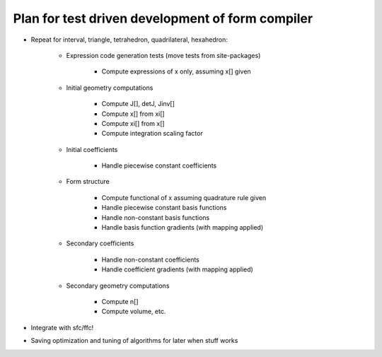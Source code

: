 Plan for test driven development of form compiler
=================================================

* Repeat for interval, triangle, tetrahedron, quadrilateral, hexahedron:

    + Expression code generation tests (move tests from site-packages)

        - Compute expressions of x only, assuming x[] given

    + Initial geometry computations

        - Compute J[], detJ, Jinv[]

        - Compute x[] from xi[]

        - Compute xi[] from x[]

        - Compute integration scaling factor

    + Initial coefficients

        - Handle piecewise constant coefficients

    + Form structure

        - Compute functional of x assuming quadrature rule given

        - Handle piecewise constant basis functions

        - Handle non-constant basis functions

        - Handle basis function gradients (with mapping applied)

    + Secondary coefficients

        - Handle non-constant coefficients

        - Handle coefficient gradients (with mapping applied)

    + Secondary geometry computations

        - Compute n[]

        - Compute volume, etc.

* Integrate with sfc/ffc!

* Saving optimization and tuning of algorithms for later when stuff works


